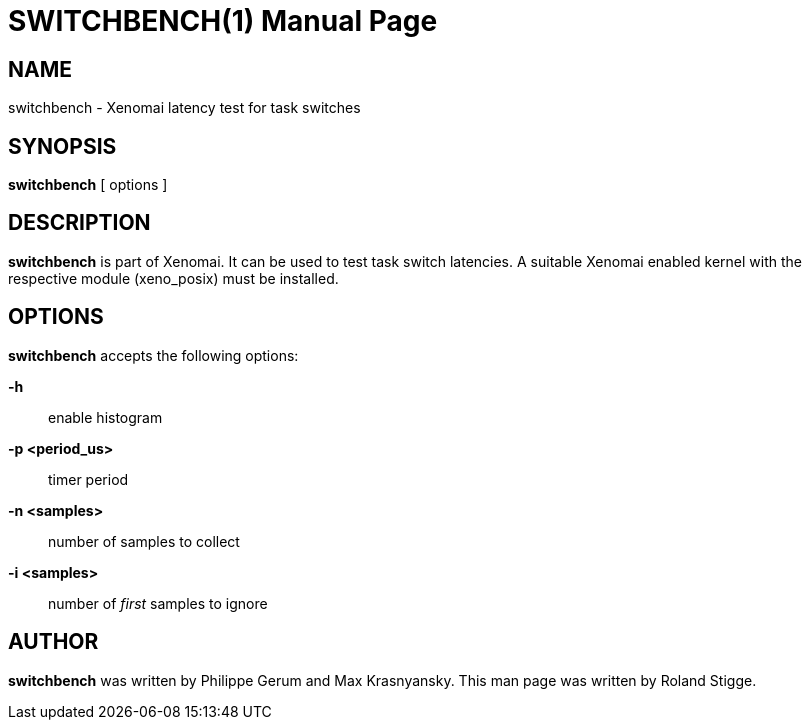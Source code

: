 // ** The above line should force tbl to be a preprocessor **
// Man page for switchbench
//
// Copyright (C) 2008 Roland Stigge <stigge@antcom.de>
//
// You may distribute under the terms of the GNU General Public
// License as specified in the file COPYING that comes with the
// Xenomai distribution.
//
//
SWITCHBENCH(1)
==============
:doctype: manpage
:revdate: 2008/04/19
:man source: Xenomai
:man version: {xenover}
:man manual: Xenomai Manual

NAME
-----
switchbench - Xenomai latency test for task switches

SYNOPSIS
---------
// The general command line
*switchbench* [ options ]

DESCRIPTION
------------
*switchbench* is part of Xenomai. It can be used to test task switch
latencies. A suitable Xenomai enabled kernel with the respective module
(xeno_posix) must be installed.

OPTIONS
--------
*switchbench* accepts the following options:

*-h*::
enable histogram

*-p <period_us>*::
timer period

*-n <samples>*::
number of samples to collect

*-i <samples>*::
number of _first_ samples to ignore

AUTHOR
-------
*switchbench* was written by Philippe Gerum and  Max
Krasnyansky. This man page was written by
Roland Stigge.
